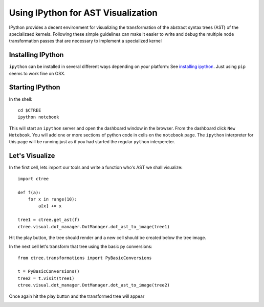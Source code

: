 .. ipython visualization:

Using IPython for AST Visualization
===================================

IPython provides a decent environment for visualizing the transformation of the abstract syntax trees
(AST) of the specializaed kernels.  Following these simple guidelines can make it easier to write and
debug the multiple node transformation passes that are necessary to implement a specialized kernel

Installing IPython
------------------

``ipython`` can be installed in several different ways depending on your platform:  See
`installing ipython <http://ipython.org/install.html>`_.  Just using ``pip`` seems to work
fine on OSX.

Starting IPython
----------------

In the shell::

        cd $CTREE
        ipython notebook

This will start an ``ipython`` server and open the dashboard window in the browser.  From the dashboard click
``New Notebook``.  You will add one or more sections of python code in cells on the ``notebook`` page.  The ``ipython``
interpreter for this page will be running just as if you had started the regular ``python`` interpereter.

Let's Visualize
---------------

In the first cell, lets import our tools and write a function who's AST we shall visualize::

        import ctree

        def f(a):
            for x in range(10):
                a[x] += x

        tree1 = ctree.get_ast(f)
        ctree.visual.dot_manager.DotManager.dot_ast_to_image(tree1)

Hit the play button, the tree should render and a new cell should be created below the tree image.

.. image:: images/ipython_example_tree_1.png

In the next cell let's transform that tree using the basic py conversions::


        from ctree.transformations import PyBasicConversions

        t = PyBasicConversions()
        tree2 = t.visit(tree1)
        ctree.visual.dot_manager.DotManager.dot_ast_to_image(tree2)

Once again hit the play button and the transformed tree will appear

.. image:: images/ipython_example_tree_2.png

